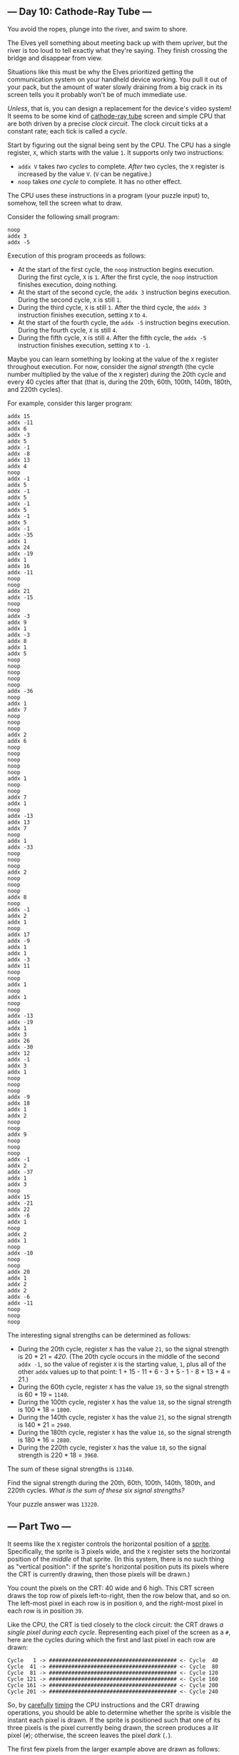 ** --- Day 10: Cathode-Ray Tube ---
You avoid the ropes, plunge into the river, and swim to shore.

The Elves yell something about meeting back up with them upriver, but
the river is too loud to tell exactly what they're saying. They finish
crossing the bridge and disappear from view.

Situations like this must be why the Elves prioritized getting the
communication system on your handheld device working. You pull it out of
your pack, but the amount of water slowly draining from a big crack in
its screen tells you it probably won't be of much immediate use.

/Unless/, that is, you can design a replacement for the device's video
system! It seems to be some kind of
[[https://en.wikipedia.org/wiki/Cathode-ray_tube][cathode-ray tube]]
screen and simple CPU that are both driven by a precise /clock circuit/.
The clock circuit ticks at a constant rate; each tick is called a
/cycle/.

Start by figuring out the signal being sent by the CPU. The CPU has a
single register, =X=, which starts with the value =1=. It supports only
two instructions:

- =addx V= takes /two cycles/ to complete. /After/ two cycles, the =X=
  register is increased by the value =V=. (=V= can be negative.)
- =noop= takes /one cycle/ to complete. It has no other effect.

The CPU uses these instructions in a program (your puzzle input) to,
somehow, tell the screen what to draw.

Consider the following small program:

#+begin_example
noop
addx 3
addx -5
#+end_example

Execution of this program proceeds as follows:

- At the start of the first cycle, the =noop= instruction begins
  execution. During the first cycle, =X= is =1=. After the first cycle,
  the =noop= instruction finishes execution, doing nothing.
- At the start of the second cycle, the =addx 3= instruction begins
  execution. During the second cycle, =X= is still =1=.
- During the third cycle, =X= is still =1=. After the third cycle, the
  =addx 3= instruction finishes execution, setting =X= to =4=.
- At the start of the fourth cycle, the =addx -5= instruction begins
  execution. During the fourth cycle, =X= is still =4=.
- During the fifth cycle, =X= is still =4=. After the fifth cycle, the
  =addx -5= instruction finishes execution, setting =X= to =-1=.

Maybe you can learn something by looking at the value of the =X=
register throughout execution. For now, consider the /signal strength/
(the cycle number multiplied by the value of the =X= register) /during/
the 20th cycle and every 40 cycles after that (that is, during the 20th,
60th, 100th, 140th, 180th, and 220th cycles).

For example, consider this larger program:

#+begin_example
addx 15
addx -11
addx 6
addx -3
addx 5
addx -1
addx -8
addx 13
addx 4
noop
addx -1
addx 5
addx -1
addx 5
addx -1
addx 5
addx -1
addx 5
addx -1
addx -35
addx 1
addx 24
addx -19
addx 1
addx 16
addx -11
noop
noop
addx 21
addx -15
noop
noop
addx -3
addx 9
addx 1
addx -3
addx 8
addx 1
addx 5
noop
noop
noop
noop
noop
addx -36
noop
addx 1
addx 7
noop
noop
noop
addx 2
addx 6
noop
noop
noop
noop
noop
addx 1
noop
noop
addx 7
addx 1
noop
addx -13
addx 13
addx 7
noop
addx 1
addx -33
noop
noop
noop
addx 2
noop
noop
noop
addx 8
noop
addx -1
addx 2
addx 1
noop
addx 17
addx -9
addx 1
addx 1
addx -3
addx 11
noop
noop
addx 1
noop
addx 1
noop
noop
addx -13
addx -19
addx 1
addx 3
addx 26
addx -30
addx 12
addx -1
addx 3
addx 1
noop
noop
noop
addx -9
addx 18
addx 1
addx 2
noop
noop
addx 9
noop
noop
noop
addx -1
addx 2
addx -37
addx 1
addx 3
noop
addx 15
addx -21
addx 22
addx -6
addx 1
noop
addx 2
addx 1
noop
addx -10
noop
noop
addx 20
addx 1
addx 2
addx 2
addx -6
addx -11
noop
noop
noop
#+end_example

The interesting signal strengths can be determined as follows:

- During the 20th cycle, register =X= has the value =21=, so the signal
  strength is 20 * 21 = /420/. (The 20th cycle occurs in the middle of
  the second =addx -1=, so the value of register =X= is the starting
  value, =1=, plus all of the other =addx= values up to that point: 1 +
  15 - 11 + 6 - 3 + 5 - 1 - 8 + 13 + 4 = 21.)
- During the 60th cycle, register =X= has the value =19=, so the signal
  strength is 60 * 19 = =1140=.
- During the 100th cycle, register =X= has the value =18=, so the signal
  strength is 100 * 18 = =1800=.
- During the 140th cycle, register =X= has the value =21=, so the signal
  strength is 140 * 21 = =2940=.
- During the 180th cycle, register =X= has the value =16=, so the signal
  strength is 180 * 16 = =2880=.
- During the 220th cycle, register =X= has the value =18=, so the signal
  strength is 220 * 18 = =3960=.

The sum of these signal strengths is =13140=.

Find the signal strength during the 20th, 60th, 100th, 140th, 180th, and
220th cycles. /What is the sum of these six signal strengths?/

Your puzzle answer was =13220=.

** --- Part Two ---
It seems like the =X= register controls the horizontal position of a
[[https://en.wikipedia.org/wiki/Sprite_(computer_graphics)][sprite]].
Specifically, the sprite is 3 pixels wide, and the =X= register sets the
horizontal position of the /middle/ of that sprite. (In this system,
there is no such thing as "vertical position": if the sprite's
horizontal position puts its pixels where the CRT is currently drawing,
then those pixels will be drawn.)

You count the pixels on the CRT: 40 wide and 6 high. This CRT screen
draws the top row of pixels left-to-right, then the row below that, and
so on. The left-most pixel in each row is in position =0=, and the
right-most pixel in each row is in position =39=.

Like the CPU, the CRT is tied closely to the clock circuit: the CRT
draws /a single pixel during each cycle/. Representing each pixel of the
screen as a =#=, here are the cycles during which the first and last
pixel in each row are drawn:

#+begin_example
Cycle   1 -> ######################################## <- Cycle  40
Cycle  41 -> ######################################## <- Cycle  80
Cycle  81 -> ######################################## <- Cycle 120
Cycle 121 -> ######################################## <- Cycle 160
Cycle 161 -> ######################################## <- Cycle 200
Cycle 201 -> ######################################## <- Cycle 240
#+end_example

So, by [[https://en.wikipedia.org/wiki/Racing_the_Beam][carefully]]
[[https://www.youtube.com/watch?v=sJFnWZH5FXc][timing]] the CPU
instructions and the CRT drawing operations, you should be able to
determine whether the sprite is visible the instant each pixel is drawn.
If the sprite is positioned such that one of its three pixels is the
pixel currently being drawn, the screen produces a /lit/ pixel (=#=);
otherwise, the screen leaves the pixel /dark/ (=.=).

The first few pixels from the larger example above are drawn as follows:

#+begin_example
Sprite position: ###.....................................

Start cycle   1: begin executing addx 15
During cycle  1: CRT draws pixel in position 0
Current CRT row: #

During cycle  2: CRT draws pixel in position 1
Current CRT row: ##
End of cycle  2: finish executing addx 15 (Register X is now 16)
Sprite position: ...............###......................

Start cycle   3: begin executing addx -11
During cycle  3: CRT draws pixel in position 2
Current CRT row: ##.

During cycle  4: CRT draws pixel in position 3
Current CRT row: ##..
End of cycle  4: finish executing addx -11 (Register X is now 5)
Sprite position: ....###.................................

Start cycle   5: begin executing addx 6
During cycle  5: CRT draws pixel in position 4
Current CRT row: ##..#

During cycle  6: CRT draws pixel in position 5
Current CRT row: ##..##
End of cycle  6: finish executing addx 6 (Register X is now 11)
Sprite position: ..........###...........................

Start cycle   7: begin executing addx -3
During cycle  7: CRT draws pixel in position 6
Current CRT row: ##..##.

During cycle  8: CRT draws pixel in position 7
Current CRT row: ##..##..
End of cycle  8: finish executing addx -3 (Register X is now 8)
Sprite position: .......###..............................

Start cycle   9: begin executing addx 5
During cycle  9: CRT draws pixel in position 8
Current CRT row: ##..##..#

During cycle 10: CRT draws pixel in position 9
Current CRT row: ##..##..##
End of cycle 10: finish executing addx 5 (Register X is now 13)
Sprite position: ............###.........................

Start cycle  11: begin executing addx -1
During cycle 11: CRT draws pixel in position 10
Current CRT row: ##..##..##.

During cycle 12: CRT draws pixel in position 11
Current CRT row: ##..##..##..
End of cycle 12: finish executing addx -1 (Register X is now 12)
Sprite position: ...........###..........................

Start cycle  13: begin executing addx -8
During cycle 13: CRT draws pixel in position 12
Current CRT row: ##..##..##..#

During cycle 14: CRT draws pixel in position 13
Current CRT row: ##..##..##..##
End of cycle 14: finish executing addx -8 (Register X is now 4)
Sprite position: ...###..................................

Start cycle  15: begin executing addx 13
During cycle 15: CRT draws pixel in position 14
Current CRT row: ##..##..##..##.

During cycle 16: CRT draws pixel in position 15
Current CRT row: ##..##..##..##..
End of cycle 16: finish executing addx 13 (Register X is now 17)
Sprite position: ................###.....................

Start cycle  17: begin executing addx 4
During cycle 17: CRT draws pixel in position 16
Current CRT row: ##..##..##..##..#

During cycle 18: CRT draws pixel in position 17
Current CRT row: ##..##..##..##..##
End of cycle 18: finish executing addx 4 (Register X is now 21)
Sprite position: ....................###.................

Start cycle  19: begin executing noop
During cycle 19: CRT draws pixel in position 18
Current CRT row: ##..##..##..##..##.
End of cycle 19: finish executing noop

Start cycle  20: begin executing addx -1
During cycle 20: CRT draws pixel in position 19
Current CRT row: ##..##..##..##..##..

During cycle 21: CRT draws pixel in position 20
Current CRT row: ##..##..##..##..##..#
End of cycle 21: finish executing addx -1 (Register X is now 20)
Sprite position: ...................###..................
#+end_example

Allowing the program to run to completion causes the CRT to produce the
following image:

#+begin_example
##..##..##..##..##..##..##..##..##..##..
###...###...###...###...###...###...###.
####....####....####....####....####....
#####.....#####.....#####.....#####.....
######......######......######......####
#######.......#######.......#######.....
#+end_example

Render the image given by your program. /What eight capital letters
appear on your CRT?/

Your puzzle answer was =RUAKHBEK=.

Both parts of this puzzle are complete! They provide two gold stars: **
